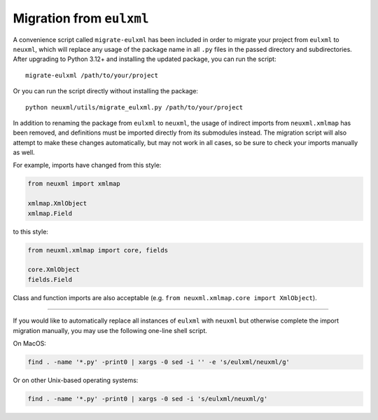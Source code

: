 Migration from ``eulxml``
-------------------------

A convenience script called ``migrate-eulxml`` has been included in order
to migrate your project from ``eulxml`` to ``neuxml``, which will replace
any usage of the package name in all ``.py`` files in the passed directory
and subdirectories. After upgrading to Python 3.12+ and installing the
updated package, you can run the script::

    migrate-eulxml /path/to/your/project

Or you can run the script directly without installing the package::

    python neuxml/utils/migrate_eulxml.py /path/to/your/project

In addition to renaming the package from ``eulxml`` to ``neuxml``, the usage
of indirect imports from ``neuxml.xmlmap`` has been removed, and definitions
must be imported directly from its submodules instead. The migration script
will also attempt to make these changes automatically, but may not work in
all cases, so be sure to check your imports manually as well.

For example, imports have changed from this style:

.. code-block:: python

    from neuxml import xmlmap

    xmlmap.XmlObject
    xmlmap.Field

to this style:

.. code-block:: python

    from neuxml.xmlmap import core, fields

    core.XmlObject
    fields.Field

Class and function imports are also acceptable (e.g. ``from neuxml.xmlmap.core
import XmlObject``).

----

If you would like to automatically replace all instances of ``eulxml`` with
``neuxml`` but otherwise complete the import migration manually, you may use
the following one-line shell script. 

On MacOS:

.. code-block:: shell

   find . -name '*.py' -print0 | xargs -0 sed -i '' -e 's/eulxml/neuxml/g'

Or on other Unix-based operating systems:

.. code-block:: shell

   find . -name '*.py' -print0 | xargs -0 sed -i 's/eulxml/neuxml/g'
